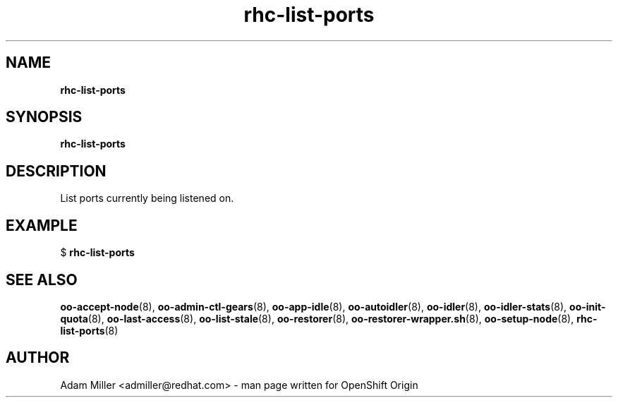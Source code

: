 .\" Text automatically generated by txt2man
.TH rhc-list-ports 8 "30 October 2012" "" ""
.SH NAME
\fBrhc-list-ports
\fB
.SH SYNOPSIS
.nf
.fam C
\fBrhc-list-ports\fP 

.fam T
.fi
.fam T
.fi
.SH DESCRIPTION
List ports currently being listened on.
.SH EXAMPLE

$ \fBrhc-list-ports\fP 
.SH SEE ALSO
\fBoo-accept-node\fP(8), \fBoo-admin-ctl-gears\fP(8), \fBoo-app-idle\fP(8), \fBoo-autoidler\fP(8),
\fBoo-idler\fP(8), \fBoo-idler-stats\fP(8), \fBoo-init-quota\fP(8), \fBoo-last-access\fP(8),
\fBoo-list-stale\fP(8), \fBoo-restorer\fP(8), \fBoo-restorer-wrapper.sh\fP(8),
\fBoo-setup-node\fP(8), \fBrhc-list-ports\fP(8)
.SH AUTHOR
Adam Miller <admiller@redhat.com> - man page written for OpenShift Origin 

